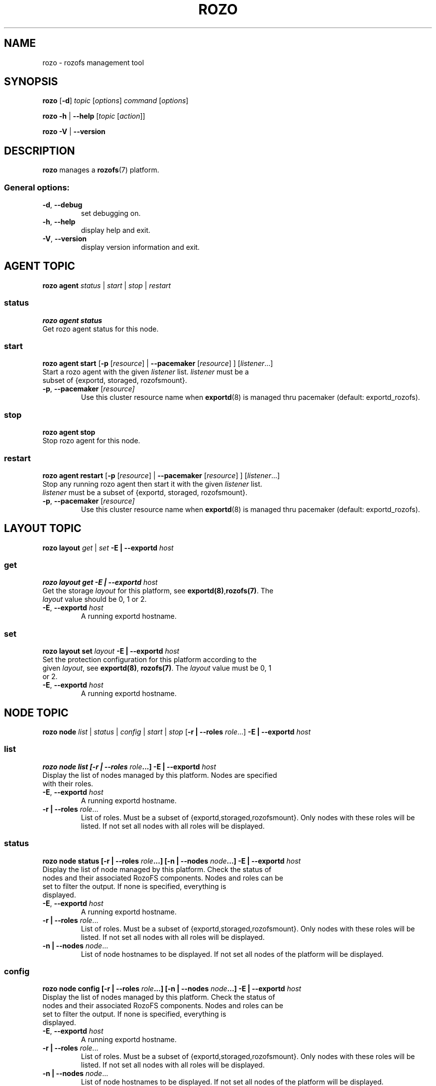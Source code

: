 .\" Process this file with
.\" groff -man -Tascii rozo.1
.\"
.TH ROZO 1 "DECEMBER 2013" Rozofs "User Manuals"
.SH NAME
rozo \- rozofs management tool
.SH SYNOPSIS
.B rozo
[\fB\-d\fP]
\fItopic
\fP[\fIoptions\fP]
\fIcommand
\fP[\fIoptions\fP]
.PP
.B rozo
\fB\-h\fP | \fB\-\-help\fP
[\fItopic\fP [\fIaction\fP]]
.PP
.B rozo
\fB\-V\fP | \fB\-\-version\fP
.PP
.SH DESCRIPTION
.B rozo
manages a
.BR rozofs (7)
platform.
.SS
General options:
.TP
\fB\-d\fP, \fB\-\-debug
set debugging on.
.TP
\fB\-h\fP, \fB\-\-help
display help and exit.
.TP
\fB\-V\fP, \fB\-\-version
display version information and exit.
.SH AGENT TOPIC
.B rozo agent
.I status \fP|\fI start \fP|\fI stop \fP|\fI restart
.SS status
.B rozo agent status
.TP
Get rozo agent status for this node.
.SS start
.B rozo agent start \fP[\fB\-p\fP [\fIresource\fP] | \fB\-\-pacemaker\fP [\fIresource\fP] ] [\fIlistener\fP...]
.TP
\fPStart a rozo agent with the given \fIlistener\fP list. \fIlistener\fP must be a subset of {exportd, storaged, rozofsmount}.
.TP
\fB\-p\fP, \fB--pacemaker\fP [\fIresource]
Use this cluster resource name when 
.BR exportd (8) 
is managed thru pacemaker (default: exportd_rozofs).

.SS stop
.B rozo agent stop
.TP
Stop rozo agent for this node.

.SS restart
.B rozo agent restart \fP[\fB\-p\fP [\fIresource\fP] | \fB\-\-pacemaker\fP [\fIresource\fP] ] [\fIlistener\fP...]
.TP
\fPStop any running rozo agent then start it with the given \fIlistener\fP list. \fIlistener\fP must be a subset of {exportd, storaged, rozofsmount}.
.TP
\fB\-p\fP, \fB--pacemaker\fP [\fIresource]
Use this cluster resource name when 
.BR exportd (8) 
is managed thru pacemaker (default: exportd_rozofs).

.\""" rozo layout
.SH LAYOUT TOPIC
.B rozo layout
.I get\fP | \fIset\fP \fB\-E | \-\-exportd\fP \fIhost\fP 

.\" rozo layout get
.SS get
.B rozo layout get \fB\-E | \-\-exportd\fP \fIhost\fP 
.TP 
Get the storage \fIlayout\fP for this platform, see \fBexportd(8)\fP,\fBrozofs(7)\fP. The \fIlayout\fP value should be 0, 1 or 2.
.TP
\fB\-E\fP, \fB--exportd \fP\fIhost
A running exportd hostname.

.\" rozo layout set
.SS set
.B rozo layout set \fIlayout\fP \fB\-E | \-\-exportd\fP \fIhost\fP
.TP 
Set the protection configuration for this platform according to the given \fIlayout\fP, see \fBexportd(8)\fP, \fBrozofs(7)\fP. The \fIlayout\fP value must be 0, 1 or 2.
.TP
\fB\-E\fP, \fB--exportd \fP\fIhost
A running exportd hostname.


.SH NODE TOPIC
.B rozo node
.I list\fP | \fIstatus\fP | \fIconfig\fP | \fIstart\fP | \fIstop\fP [\fB\-r | \-\-roles\fP \fIrole\fP...] \fB\-E | \-\-exportd\fP \fIhost\fP 

.\" rozo node list
.SS list
.B rozo node list [\fB\-r | \-\-roles\fP \fIrole\fP...] \fB\-E | \-\-exportd\fP \fIhost\fP 
.TP 
Display the list of nodes managed by this platform. Nodes are specified with their roles.
.TP
\fB\-E\fP, \fB--exportd \fP\fIhost
A running exportd hostname.
.TP 
\fB\-r | \-\-roles\fP\fI role\fP...
List of roles. Must be a subset of {exportd,storaged,rozofsmount}. Only nodes with these roles will be listed. If not set all nodes with all roles will be displayed.

.\" rozo node status
.SS status
.B rozo node status [\fB\-r | \-\-roles\fP \fIrole\fP...] [\fB\-n | \-\-nodes\fP \fInode\fP...] \fB\-E | \-\-exportd\fP \fIhost\fP 
.TP 
Display the list of node managed by this platform. Check the status of nodes and their associated RozoFS components. Nodes and roles can be set to filter the output. If none is specified, everything is displayed.
.TP
\fB\-E\fP, \fB--exportd \fP\fIhost
A running exportd hostname.
.TP
\fB\-r | \-\-roles\fP\fI role\fP... 
List of roles. Must be a subset of {exportd,storaged,rozofsmount}. Only nodes with these roles will be listed. If not set all nodes with all roles will be displayed.
.TP
\fB\-n | \-\-nodes\fP\fI node\fP...
List of node hostnames to be displayed. If not set all nodes of the platform will be displayed.

.\" rozo node config
.SS config
.B rozo node config [\fB\-r | \-\-roles\fP \fIrole\fP...] [\fB\-n | \-\-nodes\fP \fInode\fP...] \fB\-E | \-\-exportd\fP \fIhost\fP 
.TP 
Display the list of nodes managed by this platform. Check the status of nodes and their associated RozoFS components. Nodes and roles can be set to filter the output. If none is specified, everything is displayed.
.TP
\fB\-E\fP, \fB--exportd \fP\fIhost
A running exportd hostname.
.TP
\fB\-r | \-\-roles\fP\fI role\fP... 
List of roles. Must be a subset of {exportd,storaged,rozofsmount}. Only nodes with these roles will be listed. If not set all nodes with all roles will be displayed.
.TP
\fB\-n | \-\-nodes\fP\fI node\fP...
List of node hostnames to be displayed. If not set all nodes of the platform will be displayed.

.\" rozo node start
.SS start
.B rozo node start [\fB\-r | \-\-roles\fP \fIrole\fP...] [\fB\-n | \-\-nodes\fP \fInode\fP...] \fB\-E | \-\-exportd\fP \fIhost\fP 
.TP 
Start node services.
.TP
\fB\-E\fP, \fB\-\-exportd \fP\fIhost
A running exportd hostname.
.TP
\fB\-r\fP, \fB\-\-roles\fP\fI role\fP... 
List of roles. Must be a subset of {exportd,storaged,rozofsmount}. Only nodes with these roles will be listed. If not set all nodes with all roles will be displayed.
.TP
\fB\-n\fP, \fB\-\-nodes\fP\fI node(s)\fP,... 
List of node hostnames to be started. If not set all nodes of the platform will be started.

.\" rozo node stop
.SS stop
.B rozo node stop [\fB\-r |\-\-roles\fP \fIrole\fP...] [\fB\-n | \-\-nodes\fP \fInode\fP...] \fB\-E | \-\-exportd\fP \fIhost\fP 
.TP F
Stop node services.
.TP
\fB\-E\fP, \fB\-\-exportd \fP\fIhost
A running exportd hostname.
\fB\-r\fP, \fB\-\-roles\fP\fI role\fP... 
List of roles. Must be a subset of {exportd,storaged,rozofsmount}. Only nodes with these roles will be listed. If not set all nodes with all roles will be displayed.
.TP
\fB\-n\fP, \fB\-\-nodes\fP\fI node\fP...
List of node hostnames to be stopped. If not set all nodes of the platform
will be stopped.


.\""" rozo volume
.SH VOLUME TOPIC
.B rozo volume
.I list\fP | \fIstat\fP | \fIget\fP | \fIexpand\fP | \fIremove\fP \fB\-E | \-\-exportd\fP \fIhost\fP 

.\" rozo volume list
.SS list
.B rozo volume list \fB\-E | \-\-exportd\fP \fIhost\fP 
.TP 
Display the list of the volumes managed by this platform. Volumes contain clusters which contain storages.
.TP
\fB\-E\fP, \fB\-\-exportd \fP\fIhost
A running exportd hostname.

.\" rozo volume stat
.SS stat
.B rozo volume stat \fB\-E | \-\-exportd\fP \fIhost\fP 
.TP 
Display statistics about the volumes managed by this platform.
.TP
\fB\-E\fP, \fB\-\-exportd \fP\fIhost
A running exportd hostname.

.\" rozo volume get
.SS get
.B rozo volume get \fIvid\fP... \fB\-E | \-\-exportd\fP \fIhost\fP
.TP 
Display statistics about the volume according to the given \fIvid(s)\fP.
.TP
\fB\-E\fP, \fB\-\-exportd \fP\fIhost
A running exportd hostname.

.\" rozo volume expand
.SS expand
.B rozo volume expand [\fB\-v | \-\-vid\fP \fIvid\fP...] \fInode\fP...  \fB\-E | \-\-exportd\fP \fIhost\fP 
.TP 
Expand a volume relying on the given list of storage \fInode\fP hostnames. 
.TP
\fB\-E\fP, \fB\-\-exportd \fP\fIhost
A running exportd hostname.
.TP
\fB\-v\fP, \fB\-\-vid\fP \fIvid\fP...
List of the \fBvid\fP of the volumes to expand. If not set a new volume will be created.

.\" rozo volume remove
.SS remove
.B rozo volume remove \fIvid\fP... \fB\-E | \-\-exportd\fP \fIhost\fP 
.TP 
Remove a volume according to the given \fIvid\fP list from this platform. Volume can be removed only if no export is defined on it.
.TP
\fB\-E\fP, \fB\-\-exportd \fP\fIhost
A running exportd hostname.

.\""" rozo export
.SH EXPORT TOPIC
.B rozo export
.I list\fP | \fIcreate\fP | \fIupdate\fP | \fIremove\fP | \fIget\fP | \fImount\fP | \fIumount\fP \fB\-E | \-\-exportd\fP \fIhost\fP 

.\" rozo export list
.SS list
.B rozo export list \fB\-E | \-\-exportd\fP \fIhost\fP 
.TP 
Display the list of the exports managed by this platform. 
.TP
\fB\-E\fP, \fB\-\-exportd \fP\fIhost
A running exportd hostname.

.SS create
.B rozo export create \fIvid\fP \fB\-E\fP | \fB--exportd\fP \fIhost\fP [\fB\-n\fP | \fP\-\-name\fP\fI name\fP] [\fB\-p\fP | \fB--passwd\fP\fI password\fP] [\fB\-s\fP | \fB--squota\fP\fI squota\fP] [\fB\-a\fP | \fB--hquota\fP\fI hquota\fP]
.TP
Export a new filesytem on the given volume by \fIvid\fP.
.TP
\fB\-E\fP, \fB\-\-exportd \fP\fIhost
A running exportd hostname.
.TP
\fB\-n\fP, \fB\-\-name \fP\fIname
The name to give to the new export. If not set a name will be generated (export_x).
.TP
\fB\-p\fP, \fB\-\-passwd \fP\fIpasswd
Password to set.
.TP
\fB\-s\fP, \fB\-\-squota \fP\fIsquota
Soft quota to set. (value [K | M | G]) 
.TP
\fB\-a\fP, \fB\-\-hquota \fP\fIhquota
Hard quota to set. (value [K | M | G]) 

.SS update
.B rozo export update \fIeid\fP \fB\-E\fP | \fB--exportd\fP \fIhost\fP [\fB\-c\fP | \fB--current\fP\fI password\fP] [\fB\-p\fP | \fB--passwd\fP\fI password\fP] [\fB\-s\fP | \fB--squota\fP\fI squota\fP] [\fB\-a\fP | \fB--hquota\fP\fI hquota\fP]
.TP
Update an export according to \fIeid\fP.
.TP
\fB\-E\fP, \fB\-\-exportd \fP\fIhost
A running exportd hostname.
.TP
\fB\-c\fP, \fB\-\-current \fP\fIpasswd
Current password (needed with \fB-p\fP).
.TP
\fB\-p\fP, \fB\-\-passwd \fP\fIpasswd
Password to set.
.TP
\fB\-s\fP, \fB\-\-squota \fP\fIsquota
Soft quota to set. (value [K | M | G]) 
.TP
\fB\-a\fP, \fB\-\-hquota \fP\fIhquota
Hard quota to set. (value [K | M | G]) 

.SS remove
.B rozo export remove [\fB\-f\fP | \fB--force\fP] \fIeid\fP... \fB\-E\fP | \fB--exportd\fP \fIhost\fP
.TP
Remove an export according to \fIeid\fP... Only empty exports will be removed. 
.TP
\fB\-E\fP, \fB\-\-exportd\fP \fIhost\fP
A running exportd hostname.
.TP
\fB\-f\fP, \fB\-\-force 
Force removing non empty exports.

.SS mount
.B rozo export mount \fB\-E\fP | \fB--exportd\fP\fI host\fP [\fB\-n\fP | \fB--node\fP \fInode\fP...] [\fB\-e\fP | \fB--eids\fP \fIeid\fP...] [\fB\-o\fP | \fB--options\fP \fIoptions\fP...]
.TP
Mount export(s) identified by \fIeid\fP... on nodes.
.TP
\fB\-E\fP, \fB\-\-exportd \fP\fIhost
A running exportd hostname.
.TP
\fB\-n\fP, \fB\-\-nodes \fP\fInode\fP...
List of \fInode\fP hostnames to mount on. If not set exports will be mount on each node.
.TP
\fB\-e\fP, \fB\-\-eids \fP\fIeid\fP...
List of export(s) identified by \fIeid\fP... to mount.
.TP
\fB\-o\fP, \fB\-\-options \fP\fIoptions\fP...
List of mount option(s) to use.

.SS umount
.B rozo export umount \fB\-E\fP | \fB--exportd\fP \fIhost\fP [\fB\-n\fP | \fB--node\fP \fBnode\fP...] [\fB\-e\fP | \fB--eids\fP \fIeid\fP...]
.TP
Umount export(s) identified by \fIeid\fP... on nodes. 
.TP
\fB\-E\fP, \fB\-\-exportd \fP\fInode
A running exportd hostname.
.TP
\fB\-n\fP, \fB\-\-nodes \fP\fInode\fP...
List of \fInode\fP hostnames to umount from. If not set exports will be umount
from each node.
.TP
\fB\-e\fP, \fB\-\-eids \fP\fIeid\fP...
List of export(s) identified by \fIeid\fP... to umount.


.\""" rozo storage
.SH STORAGE TOPIC
.B rozo storage
.I list\fP | \fIget\fP | \fIadd\fP | \fIremove\fP \fB\-E | \-\-exportd\fP \fIhost\fP

.\" rozo storage list
.SS list
.B rozo storage list \fB\-E | \-\-exportd\fP \fIhost\fP 
.TP 
Display the list of the storage interface listeners.
.TP
\fB\-E\fP, \fB\-\-exportd \fP\fIhost
A running exportd hostname.

.\" rozo storage get
.SS get
.B rozo storage get \fInode\fP... \fB\-E | \-\-exportd\fP \fIhost\fP 
.TP 
Get the interface listeners for the given storage \fInode\fP hostnames.
.TP
\fB\-E\fP, \fB\-\-exportd \fP\fIhost
A running exportd hostname.

.\" rozo storage add
.SS add
.B rozo storage add \fB\-n\fP | \fB\-\-nodes\fP \fInode\fP... \fB\-i\fP | \fB\-\-interface\fP \fIinterface\fP \fB\-p\fP | \fB\-\-port\fP \fIport\fP \fB\-E\fP | \fB\-\-exportd\fP \fIhost\fP 
.TP
Add an interface listener according to the given \fIinterface\fP and
\fIport\fP to the storaged \fIhost\fP.
.TP
\fB\-E\fP, \fB\-\-exportd\fP \fIhost\fP
A running exportd hostname.
.TP
\fB\-n\fP, \fB\-\-nodes\fP \fInode\fP...
The list of running storaged nodes to add the new listener.
.TP
\fB\-i\fP, \fB\-\-interface\fP \fIinterface
Interface to set.
.TP
\fB\-p\fP, \fB\-\-port\fP \fIport
Port to set.

.\" rozo storage remove
.SS remove
.B rozo storage remove \fB\-n\fP | \fB\-\-nodes\fP \fInode\fP... \fB\-i\fP | \fB\-\-interface\fP \fIinterface\fP \fB\-p\fP | \fB\-\-port\fP \fIport\fP \fB\-E\fP | \fB\-\-exportd\fP \fIhost\fP 
.TP
Remove an interface listener to the storaged \fInode\fP list according to the given \fIinterface\fP and \fIport\fP.
.TP
\fB\-E\fP, \fB\-\-exportd\fP \fIhost\fP
A running exportd hostname.
.TP
\fB\-n\fP, \fB\-\-nodes\fP \fInode\fP...
The list of running storaged nodes to add the new listener.
.TP
\fB\-i\fP, \fB\-\-interface\fP \fIinterface
Interface to set.
.TP
\fB\-p\fP, \fB\-\-port\fP \fIport
Port to set.
.TP

.SH "REPORTING BUGS"
Report bugs to <bugs@fizians.org>.


.SH COPYRIGHT
Copyright (c) 2013 Fizians SAS. <http://www.fizians.com>

Rozofs is free software; you can redistribute it and/or modify
it under the terms of the GNU General Public License as published
by the Free Software Foundation, version 2.

Rozofs is distributed in the hope that it will be useful, but
WITHOUT ANY WARRANTY; without even the implied warranty of
MERCHANTABILITY or FITNESS FOR A PARTICULAR PURPOSE.  See the GNU
General Public License for more details.

You should have received a copy of the GNU General Public License
along with this program.  If not, see <http://www.gnu.org/licenses/>.


.SH AUTHOR
Fizians <http://www.fizians.org>


.SH "SEE ALSO"
.BR rozofs (7),
.BR exportd (8),
.BR storaged (8)
.BR rozofsmount (8)
